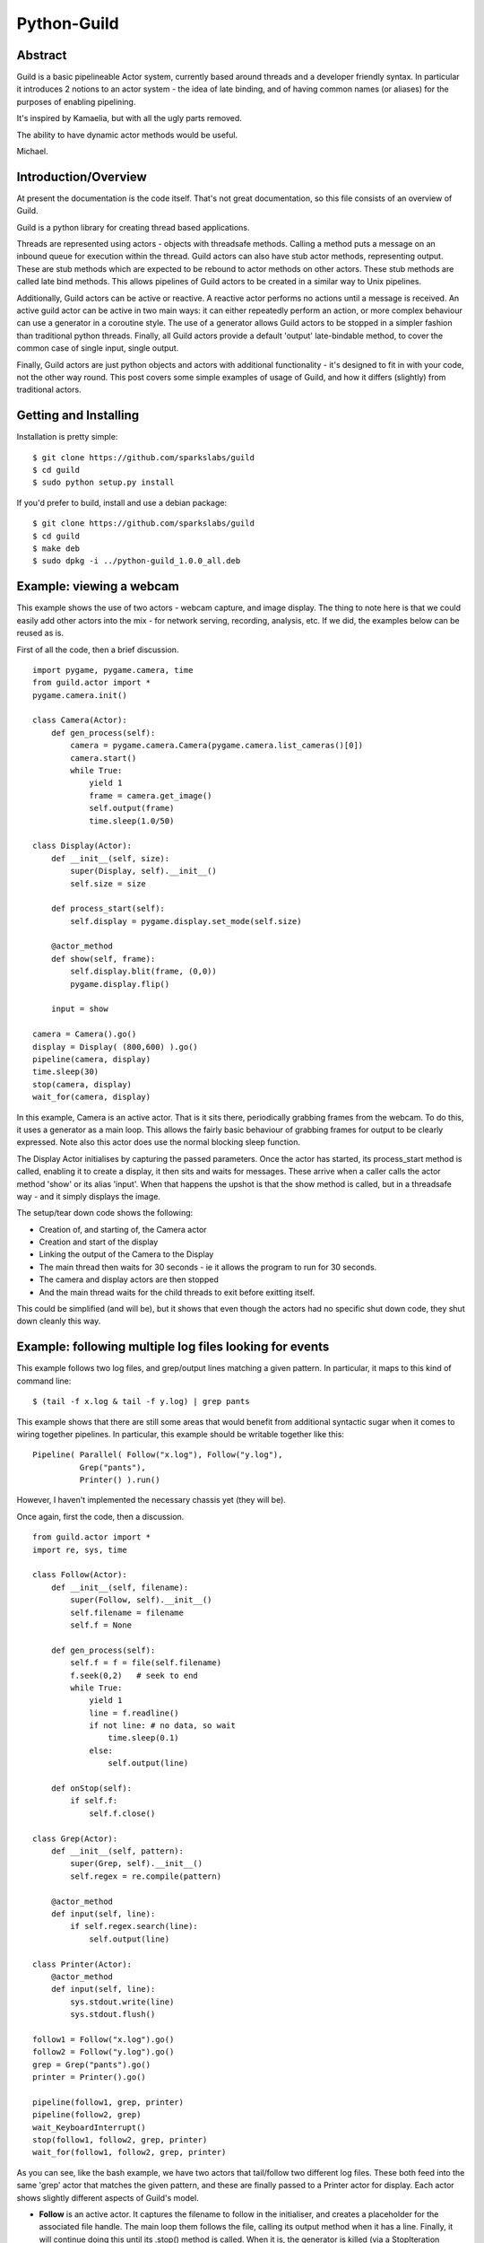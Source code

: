 Python-Guild
============

Abstract
--------

Guild is a basic pipelineable Actor system, currently based around
threads and a developer friendly syntax. In particular it introduces 2
notions to an actor system - the idea of late binding, and of having
common names (or aliases) for the purposes of enabling pipelining.

It's inspired by Kamaelia, but with all the ugly parts removed.

The ability to have dynamic actor methods would be useful.

Michael.

Introduction/Overview
---------------------

At present the documentation is the code itself. That's not great
documentation, so this file consists of an overview of Guild.

Guild is a python library for creating thread based applications.

Threads are represented using actors - objects with threadsafe methods.
Calling a method puts a message on an inbound queue for execution within
the thread. Guild actors can also have stub actor methods, representing
output. These are stub methods which are expected to be rebound to actor
methods on other actors. These stub methods are called late bind
methods. This allows pipelines of Guild actors to be created in a
similar way to Unix pipelines.

Additionally, Guild actors can be active or reactive. A reactive actor
performs no actions until a message is received. An active guild actor
can be active in two main ways: it can either repeatedly perform an
action, or more complex behaviour can use a generator in a coroutine
style. The use of a generator allows Guild actors to be stopped in a
simpler fashion than traditional python threads. Finally, all Guild
actors provide a default 'output' late-bindable method, to cover the
common case of single input, single output.

Finally, Guild actors are just python objects and actors with additional
functionality - it's designed to fit in with your code, not the other
way round. This post covers some simple examples of usage of Guild, and
how it differs (slightly) from traditional actors.

Getting and Installing
----------------------

Installation is pretty simple:

::

    $ git clone https://github.com/sparkslabs/guild
    $ cd guild
    $ sudo python setup.py install

If you'd prefer to build, install and use a debian package:

::

    $ git clone https://github.com/sparkslabs/guild
    $ cd guild
    $ make deb
    $ sudo dpkg -i ../python-guild_1.0.0_all.deb

Example: viewing a webcam
-------------------------

This example shows the use of two actors - webcam capture, and image
display. The thing to note here is that we could easily add other actors
into the mix - for network serving, recording, analysis, etc. If we did,
the examples below can be reused as is.

First of all the code, then a brief discussion.

::

    import pygame, pygame.camera, time
    from guild.actor import *
    pygame.camera.init()

    class Camera(Actor):
        def gen_process(self):
            camera = pygame.camera.Camera(pygame.camera.list_cameras()[0])
            camera.start()
            while True:
                yield 1
                frame = camera.get_image()
                self.output(frame)
                time.sleep(1.0/50)

    class Display(Actor):
        def __init__(self, size):
            super(Display, self).__init__()
            self.size = size

        def process_start(self):
            self.display = pygame.display.set_mode(self.size)

        @actor_method
        def show(self, frame):
            self.display.blit(frame, (0,0))
            pygame.display.flip()

        input = show

    camera = Camera().go()
    display = Display( (800,600) ).go()
    pipeline(camera, display)
    time.sleep(30)
    stop(camera, display)
    wait_for(camera, display)

In this example, Camera is an active actor. That is it sits there,
periodically grabbing frames from the webcam. To do this, it uses a
generator as a main loop. This allows the fairly basic behaviour of
grabbing frames for output to be clearly expressed. Note also this actor
does use the normal blocking sleep function.

The Display Actor initialises by capturing the passed parameters. Once
the actor has started, its process\_start method is called, enabling it
to create a display, it then sits and waits for messages. These arrive
when a caller calls the actor method 'show' or its alias 'input'. When
that happens the upshot is that the show method is called, but in a
threadsafe way - and it simply displays the image.

The setup/tear down code shows the following:

-  Creation of, and starting of, the Camera actor
-  Creation and start of the display
-  Linking the output of the Camera to the Display
-  The main thread then waits for 30 seconds - ie it allows the program
   to run for 30 seconds.
-  The camera and display actors are then stopped
-  And the main thread waits for the child threads to exit before
   exitting itself.

This could be simplified (and will be), but it shows that even though
the actors had no specific shut down code, they shut down cleanly this
way.

Example: following multiple log files looking for events
--------------------------------------------------------

This example follows two log files, and grep/output lines matching a
given pattern. In particular, it maps to this kind of command line:

::

    $ (tail -f x.log & tail -f y.log) | grep pants

This example shows that there are still some areas that would benefit
from additional syntactic sugar when it comes to wiring together
pipelines. In particular, this example should be writable together like
this:

::

    Pipeline( Parallel( Follow("x.log"), Follow("y.log"),
              Grep("pants"),
              Printer() ).run()

However, I haven't implemented the necessary chassis yet (they will be).

Once again, first the code, then a discussion.

::

    from guild.actor import *
    import re, sys, time

    class Follow(Actor):
        def __init__(self, filename):
            super(Follow, self).__init__()
            self.filename = filename
            self.f = None

        def gen_process(self):
            self.f = f = file(self.filename)
            f.seek(0,2)   # seek to end
            while True:
                yield 1
                line = f.readline()
                if not line: # no data, so wait
                    time.sleep(0.1)
                else:
                    self.output(line)

        def onStop(self):
            if self.f:
                self.f.close()

    class Grep(Actor):
        def __init__(self, pattern):
            super(Grep, self).__init__()
            self.regex = re.compile(pattern)

        @actor_method
        def input(self, line):
            if self.regex.search(line):
                self.output(line)

    class Printer(Actor):
        @actor_method
        def input(self, line):
            sys.stdout.write(line)
            sys.stdout.flush()

    follow1 = Follow("x.log").go()
    follow2 = Follow("y.log").go()
    grep = Grep("pants").go()
    printer = Printer().go()

    pipeline(follow1, grep, printer)
    pipeline(follow2, grep)
    wait_KeyboardInterrupt()
    stop(follow1, follow2, grep, printer)
    wait_for(follow1, follow2, grep, printer)

As you can see, like the bash example, we have two actors that
tail/follow two different log files. These both feed into the same
'grep' actor that matches the given pattern, and these are finally
passed to a Printer actor for display. Each actor shows slightly
different aspects of Guild's model.

-  **Follow** is an active actor. It captures the filename to follow in
   the initialiser, and creates a placeholder for the associated file
   handle. The main loop them follows the file, calling its output
   method when it has a line. Finally, it will continue doing this until
   its .stop() method is called. When it is, the generator is killed
   (via a StopIteration exception being passed in), and the actor's
   onStop method is called allowing the actor to close the file.

-  **Grep** is a simple reactive actor with some setup. In particular,
   it takes the pattern provided, compiles a regex matcher using it.
   Then any actor call to its input method results in any matching lines
   to be passed through via its output method.

-  **Printer** is a simple reactive actor. Any actor call to its input
   method results in the data passed in being sent to stdout.

Work in progress
^^^^^^^^^^^^^^^^

**It is worth noting that Guild at present is not a mature library
yet,** **but is sufficiently useful for lots of tasks.** In particular,
one area Guild will improve on in - specifying coordination more
compactly. For example, the Camera example could become:

::

    Pipeline( Camera(),  Display( (800,600) ) ).run()

That's a work in progress however, adding with other chassis, and other
useful parts of kamaelia.

What are actors?
----------------

Actors are threads with a mailbox allowing them to receive and act upon
messages. In the above webcam example, it has 2 threads, one for
capturing images, and one for display. Images from the webcam end up in
the mailbox for the display, which displays images it receives. Often
actor libraries wrap up the action of sending a message to the mailbox
of an actor via a method on the thread object.

The examples above demonstrate this above via the decorated methods:

-  Display.show, Grep.input, Printer.input

All of these methods - when called by a client of the actor - take all
the arguments passed in, along with their function and place on the
actor's mailbox (a thread safe queue). The actor then has a main loop
that checks this mailbox and executes the method within the thread.

How does Guild differ from the actor model?
-------------------------------------------

In a traditional actor model, the code in the camera Actor might look
like this:

::

    import pygame, pygame.camera, time
    from guild.actor import *
    pygame.camera.init()

    class Camera(Actor):
        def __init__(self, display):
            super(Camera, self).__init__()
            self.display = display

        def gen_process(self):
            camera = pygame.camera.Camera(pygame.camera.list_cameras()[0])
            camera.start()
            while True:
                yield 1
                frame = camera.get_image()
                self.display.show(frame)
                time.sleep(1.0/50)

-  **NB: This is perfectly valid in Guild.** If you don't want to use
   the idea of late bound methods or pipelining, then it can be used
   like any other actor library.

If you did this, the display code would not need any changes. The
start-up code that links things together though would now need to look
like this:

::

    display = Display( (800,600) ).go()
    camera = Camera(display).go()
    # No pipeline line anymore
    time.sleep(30)
    stop(camera, display)
    wait_for(camera, display)

On the surface of things, this looks like a simplification, and on one
level it is - we've removed one line from the program start-up code. Our
camera object however now has its destination embedded at object
initialisation and it's also become more complex, with zero increase in
flexibility. In fact I'd argue you've *lost* flexibility, but I'll leave
why for later.

For example, suppose we want to record the images to disk, we can do
this by adding a third actor that can sit in the middle of others:

::

    import time, os
    class FrameStore(Actor):
        def __init__(self, directory='Images', base='snap'):
            super(FrameStore, self).__init__()
            self.directory = directory
            self.base = base
            self.count = 0

        def process_start(self):
            os.makedir(self.directory)
            try:
                os.makedirs("Images")
             except OSError, e:
                if e.errno != 17: raise

        @actor_method
        def input(self, frame):
            self.count += 1
            now = time.strftime("%Y%m%d-%H%M%S",time.localtime())
            filename = "%s/%s-%s-%05d.jpg" % (self.directory, self.base, now, self.count)
            pygame.image.save(frame, filename)
            self.output(frame)

This could then be used in a Guild pipeline system this way:

::

    camera = Camera().go()
    framestore = FrameStore().go()
    display = Display( (800,600) ).go()
    pipeline(camera, framestore, display) 
    time.sleep(30)
    stop(camera, framestore, display) 
    wait_for(camera, framestore, display)

It's for this reason that Guild supports late bindable actor methods.

What's happening here is that the definition of Actor includes this:

::

    class Actor(object):
        #...
        @late_bind_safe
        def output(self, *argv, **argd):
            pass

That means every actor has available "output" as a late bound actor
method.

This pipeline called:

::

    pipeline(camera, display)

Essentially does this:

::

    camera.bind("output", display, "input")

This transforms to a threadsafe version of this:

::

    camera.output = display.input

As a result, it replaces the call camera.output with a call to
display.input for us - meaning that it is as efficient to do
camera.output as it is to do self.display.show in the example above -
but significantly more flexible.

There are lots of fringe benefits of this - which are best discussed in
later posts, but this does indicate best how Guild differs from the
usual actor model.


Why write and release this?
---------------------------

In late 2013/early 2013, I was working on a project with an aim of
investigating various ideas relating to of the Internet of Things.  (In
particular, which definition of that really mattered to us, why, and what
options it provided)

As part of that project, I wrote a small/just big enough library
suitable for testing some ideas I'd had regarding integrating some ideas
in Kamaelia, with the syntactic sugar in the actor model. Essentially,
to map Kamaelia's inboxes and messages to traditional actor methods, and
maps outboxes to late bound actor methods. Use of standard names and/or
aliases would allow pipelining.

Guild was the result, and it's proven itself useful in a couple of
projects, hence its packaging as a standalone library. Like all such
things, it's a work in progress, but it also has a cleaner to use
version of Kamaelia's STM code, and includes some of the more useful
components like pipelines and backplanes.

If you find it useful or spot a typo, please let me know.
